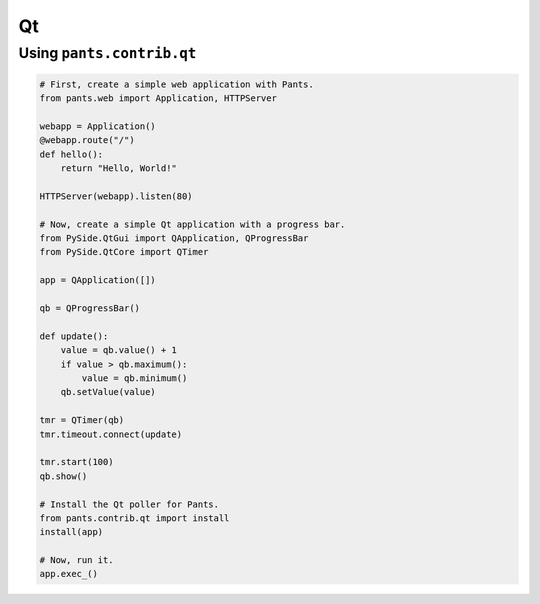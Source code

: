 Qt
**


Using ``pants.contrib.qt``
==========================

.. code-block:: python

    # First, create a simple web application with Pants.
    from pants.web import Application, HTTPServer

    webapp = Application()
    @webapp.route("/")
    def hello():
        return "Hello, World!"

    HTTPServer(webapp).listen(80)

    # Now, create a simple Qt application with a progress bar.
    from PySide.QtGui import QApplication, QProgressBar
    from PySide.QtCore import QTimer

    app = QApplication([])

    qb = QProgressBar()

    def update():
        value = qb.value() + 1
        if value > qb.maximum():
            value = qb.minimum()
        qb.setValue(value)

    tmr = QTimer(qb)
    tmr.timeout.connect(update)

    tmr.start(100)
    qb.show()

    # Install the Qt poller for Pants.
    from pants.contrib.qt import install
    install(app)

    # Now, run it.
    app.exec_()
